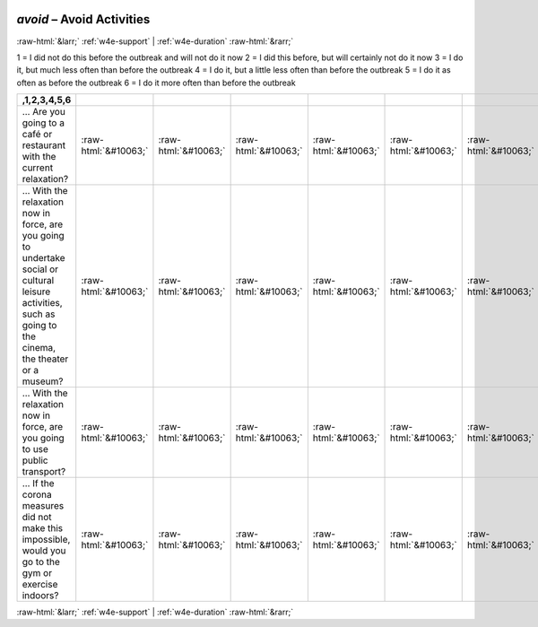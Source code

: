 .. _w4e-avoid: 

 
 .. role:: raw-html(raw) 
        :format: html 
 
`avoid` – Avoid Activities
================================== 


:raw-html:`&larr;` :ref:`w4e-support` | :ref:`w4e-duration` :raw-html:`&rarr;` 
 

1 = I did not do this before the outbreak and will not do it now
2 = I did this before, but will certainly not do it now
3 = I do it, but much less often than before the outbreak
4 = I do it, but a little less often than before the outbreak
5 = I do it as often as before the outbreak
6 = I do it more often than before the outbreak
 
.. csv-table:: 
   :delim: | 
   :header: ,1,2,3,4,5,6
 
           … Are you going to a café or restaurant with the current relaxation? | :raw-html:`&#10063;`|:raw-html:`&#10063;`|:raw-html:`&#10063;`|:raw-html:`&#10063;`|:raw-html:`&#10063;`|:raw-html:`&#10063;` 
           … With the relaxation now in force, are you going to undertake social or cultural leisure activities, such as going to the cinema, the theater or a museum? | :raw-html:`&#10063;`|:raw-html:`&#10063;`|:raw-html:`&#10063;`|:raw-html:`&#10063;`|:raw-html:`&#10063;`|:raw-html:`&#10063;` 
           … With the relaxation now in force, are you going to use public transport? | :raw-html:`&#10063;`|:raw-html:`&#10063;`|:raw-html:`&#10063;`|:raw-html:`&#10063;`|:raw-html:`&#10063;`|:raw-html:`&#10063;` 
           … If the corona measures did not make this impossible, would you go to the gym or exercise indoors? | :raw-html:`&#10063;`|:raw-html:`&#10063;`|:raw-html:`&#10063;`|:raw-html:`&#10063;`|:raw-html:`&#10063;`|:raw-html:`&#10063;` 

.. image:: ../_screenshots/w4-avoid.png 


:raw-html:`&larr;` :ref:`w4e-support` | :ref:`w4e-duration` :raw-html:`&rarr;` 
 
